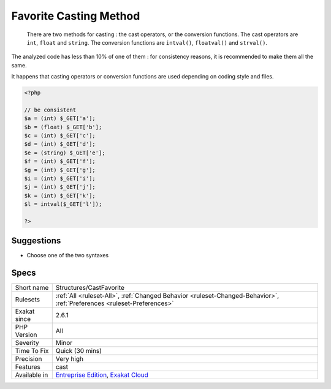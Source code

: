 .. _structures-castfavorite:

.. _favorite-casting-method:

Favorite Casting Method
+++++++++++++++++++++++

  There are two methods for casting : the cast operators, or the conversion functions. The cast operators are ``int``, ``float`` and ``string``. The conversion functions are ``intval()``, ``floatval()`` and ``strval()``.

The analyzed code has less than 10% of one of them : for consistency reasons, it is recommended to make them all the same. 

It happens that casting operators or conversion functions are used depending on coding style and files.

.. code-block:: php
   
   <?php
   
   // be consistent
   $a = (int) $_GET['a'];
   $b = (float) $_GET['b'];
   $c = (int) $_GET['c'];
   $d = (int) $_GET['d'];
   $e = (string) $_GET['e'];
   $f = (int) $_GET['f'];
   $g = (int) $_GET['g'];
   $i = (int) $_GET['i'];
   $j = (int) $_GET['j'];
   $k = (int) $_GET['k'];
   $l = intval($_GET['l']);
   
   ?>

Suggestions
___________

* Choose one of the two syntaxes




Specs
_____

+--------------+-------------------------------------------------------------------------------------------------------------------------+
| Short name   | Structures/CastFavorite                                                                                                 |
+--------------+-------------------------------------------------------------------------------------------------------------------------+
| Rulesets     | :ref:`All <ruleset-All>`, :ref:`Changed Behavior <ruleset-Changed-Behavior>`, :ref:`Preferences <ruleset-Preferences>`  |
+--------------+-------------------------------------------------------------------------------------------------------------------------+
| Exakat since | 2.6.1                                                                                                                   |
+--------------+-------------------------------------------------------------------------------------------------------------------------+
| PHP Version  | All                                                                                                                     |
+--------------+-------------------------------------------------------------------------------------------------------------------------+
| Severity     | Minor                                                                                                                   |
+--------------+-------------------------------------------------------------------------------------------------------------------------+
| Time To Fix  | Quick (30 mins)                                                                                                         |
+--------------+-------------------------------------------------------------------------------------------------------------------------+
| Precision    | Very high                                                                                                               |
+--------------+-------------------------------------------------------------------------------------------------------------------------+
| Features     | cast                                                                                                                    |
+--------------+-------------------------------------------------------------------------------------------------------------------------+
| Available in | `Entreprise Edition <https://www.exakat.io/entreprise-edition>`_, `Exakat Cloud <https://www.exakat.io/exakat-cloud/>`_ |
+--------------+-------------------------------------------------------------------------------------------------------------------------+


